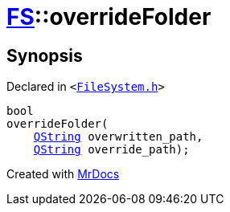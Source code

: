 [#FS-overrideFolder]
= xref:FS.adoc[FS]::overrideFolder
:relfileprefix: ../
:mrdocs:


== Synopsis

Declared in `&lt;https://github.com/PrismLauncher/PrismLauncher/blob/develop/FileSystem.h#L358[FileSystem&period;h]&gt;`

[source,cpp,subs="verbatim,replacements,macros,-callouts"]
----
bool
overrideFolder(
    xref:QString.adoc[QString] overwritten&lowbar;path,
    xref:QString.adoc[QString] override&lowbar;path);
----



[.small]#Created with https://www.mrdocs.com[MrDocs]#
